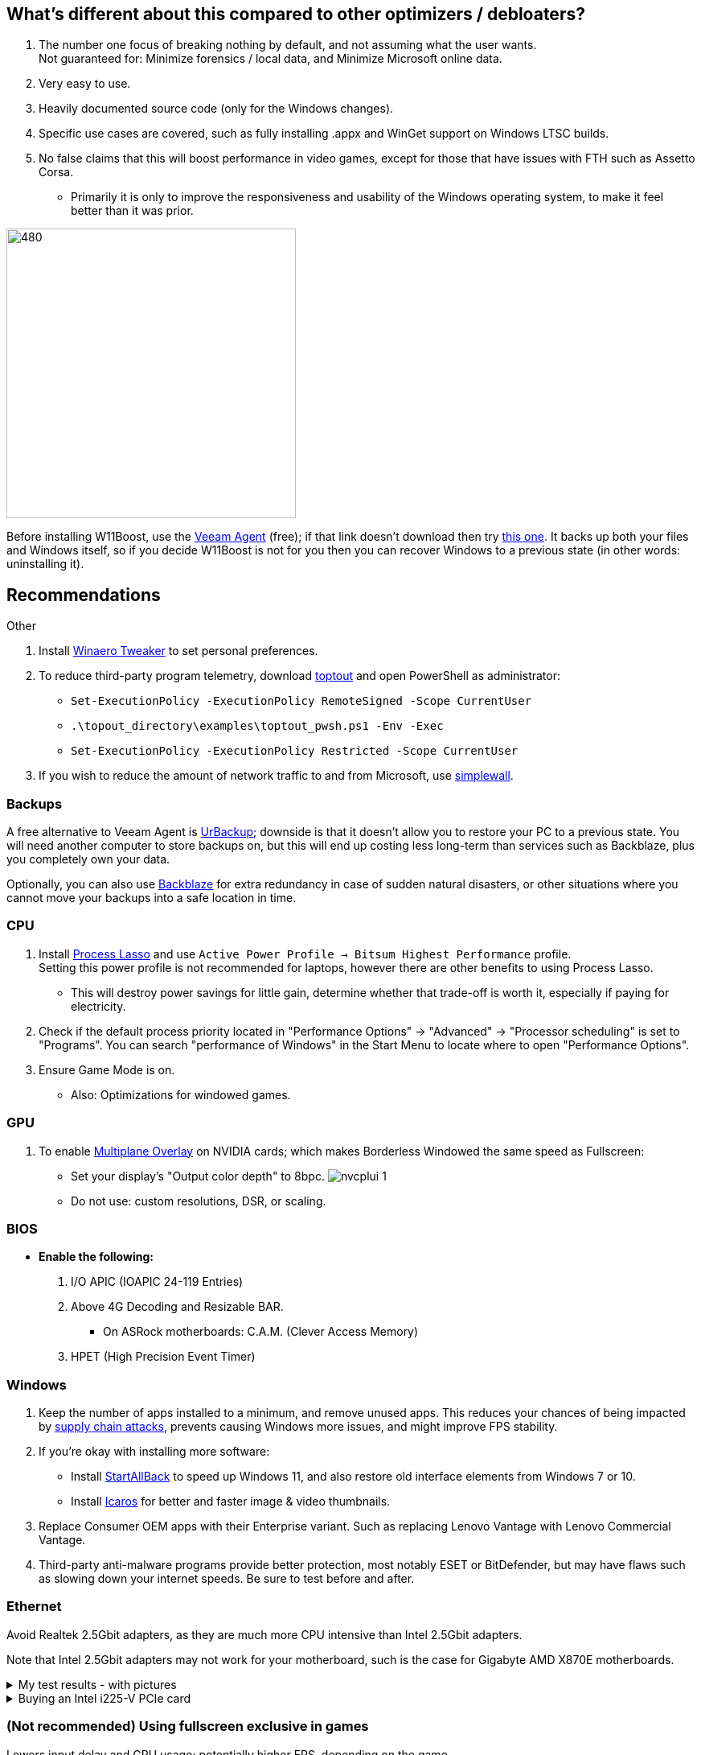 :experimental:
:imagesdir: Images/
ifdef::env-github[]
:icons:
:tip-caption: :bulb:
:note-caption: :information_source:
:important-caption: :heavy_exclamation_mark:
:caution-caption: :fire:
:warning-caption: :warning:
endif::[]

== What's different about this compared to other optimizers / debloaters?
. The number one focus of breaking nothing by default, and not assuming what the user wants. +
Not guaranteed for: Minimize forensics / local data, and Minimize Microsoft online data.
. Very easy to use.
. Heavily documented source code (only for the Windows changes).
. Specific use cases are covered, such as fully installing .appx and WinGet support on Windows LTSC builds.
. No false claims that this will boost performance in video games, except for those that have issues with FTH such as Assetto Corsa. 
- Primarily it is only to improve the responsiveness and usability of the Windows operating system, to make it feel better than it was prior.

image:W11Boost_GUI.png[480,360]

Before installing W11Boost, use the https://www.veeam.com/send_license/backup-agent-windows-free/[Veeam Agent] (free); if that link doesn't download then try https://www.veeam.com/backup-agent-windows-free/alt_download.html[this one]. It backs up both your files and Windows itself, so if you decide W11Boost is not for you then you can recover Windows to a previous state (in other words: uninstalling it).

== Recommendations

.Other
. Install https://winaerotweaker.com/[Winaero Tweaker] to set personal preferences.

. To reduce third-party program telemetry, download https://github.com/beatcracker/toptout/archive/refs/heads/master.zip[toptout] and open PowerShell as administrator:
- `Set-ExecutionPolicy -ExecutionPolicy RemoteSigned -Scope CurrentUser`
- `.\topout_directory\examples\toptout_pwsh.ps1 -Env -Exec`
- `Set-ExecutionPolicy -ExecutionPolicy Restricted -Scope CurrentUser`

. If you wish to reduce the amount of network traffic to and from Microsoft, use https://github.com/henrypp/simplewall[simplewall].


=== Backups
A free alternative to Veeam Agent is https://www.urbackup.org[UrBackup]; downside is that it doesn't allow you to restore your PC to a previous state. You will need another computer to store backups on, but this will end up costing less long-term than services such as Backblaze, plus you completely own your data.

Optionally, you can also use https://www.backblaze.com/cloud-backup/personal[Backblaze] for extra redundancy in case of sudden natural disasters, or other situations where you cannot move your backups into a safe location in time.

=== CPU
. Install https://bitsum.com/download-process-lasso/[Process Lasso] and use `Active Power Profile -> Bitsum Highest Performance` profile. +
Setting this power profile is not recommended for laptops, however there are other benefits to using Process Lasso.
- This will destroy power savings for little gain, determine whether that trade-off is worth it, especially if paying for electricity.

. Check if the default process priority located in "Performance Options" -> "Advanced" -> "Processor scheduling" is set to "Programs". You can search "performance of Windows" in the Start Menu to locate where to open "Performance Options".
. Ensure Game Mode is on.
- Also: Optimizations for windowed games.

=== GPU
. To enable https://kernel.org/doc/html/next/gpu/amdgpu/display/mpo-overview.html[Multiplane Overlay] on NVIDIA cards; which makes Borderless Windowed the same speed as Fullscreen:
- Set your display's "Output color depth" to 8bpc.
image:nvcplui_1.png[]
- Do not use: custom resolutions, DSR, or scaling.

=== BIOS
* *Enable the following:*
. I/O APIC (IOAPIC 24-119 Entries)
. Above 4G Decoding and Resizable BAR.
** On ASRock motherboards: C.A.M. (Clever Access Memory)
. HPET (High Precision Event Timer)

=== Windows
. Keep the number of apps installed to a minimum, and remove unused apps. This reduces your chances of being impacted by https://www.bleepingcomputer.com/news/security/hackers-compromise-3cx-desktop-app-in-a-supply-chain-attack/[supply chain attacks], prevents causing Windows more issues, and might improve FPS stability.

. If you're okay with installing more software:
- Install https://www.startallback.com/[StartAllBack] to speed up Windows 11, and also restore old interface elements from Windows 7 or 10.
- Install https://github.com/Xanashi/Icaros[Icaros] for better and faster image & video thumbnails.

. Replace Consumer OEM apps with their Enterprise variant. Such as replacing Lenovo Vantage with Lenovo Commercial Vantage.

. Third-party anti-malware programs provide better protection, most notably ESET or BitDefender, but may have flaws such as slowing down your internet speeds. Be sure to test before and after.

=== Ethernet
Avoid Realtek 2.5Gbit adapters, as they are much more CPU intensive than Intel 2.5Gbit adapters.

Note that Intel 2.5Gbit adapters may not work for your motherboard, such is the case for Gigabyte AMD X870E motherboards.

.My test results - with pictures
[%collapsible]
====

- Intel i225-V rev3 (important, as older revisions have serious issues):
image:Intel_i225v_LM.png[]
- "Realtek Gaming 2.5GbE Family Controller":
image:Realtek_LM.png[]
image:Realtek_HID.png[]

====

[%collapsible]
.Buying an Intel i225-V PCIe card
====
The Intel i225-V PCIe card tested is https://www.aliexpress.com/store/1100410590[IOCrest's variant], which works well our 6700k and 12700k PCs.
image:IOCrest_i225-V3_purchase.png[]
image:Intel_HID.png[]

I have not tested https://www.aliexpress.com/store/1101345677/search?SearchText=i226[DERAPID's Intel i226-V PCIe cards], which are similarly priced and rate well.
====


=== (Not recommended) Using fullscreen exclusive in games
Lowers input delay and GPU usage; potentially higher FPS, depending on the game.

.Drawbacks:
. Much higher time to switch between the game and another app (Alt + Tab).
. Increases chances of crashing games.

.How to:
. Unity engine; use the launch option: `-window-mode exclusive`
